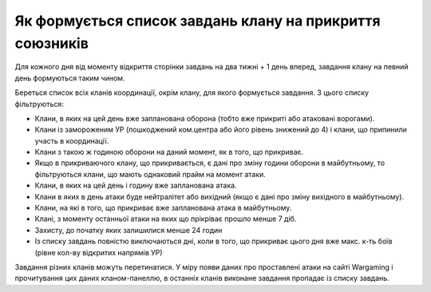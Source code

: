 Як формується список завдань клану на прикриття союзників
=========================================================

Для кожного дня від моменту відкриття сторінки завдань на два тижні + 1 день вперед, завдання клану на певний день формуються таким чином.

Береться список всіх кланів координації, окрім клану, для якого формується завдання. З цього списку фільтруються:

* Клани, в яких на цей день вже запланована оборона (тобто вже прикриті або атаковані ворогами).
* Клани із замороженим УР (пошкоджений ком.центра або його рівень знижений до 4) і клани, що припинили участь в координації.
* Клани з такою ж годиною оборони на даний момент, як в того, що прикриває.
* Якщо в прикриваючого клану, що прикривається, є дані про зміну години оборони в майбутньому, то фільтруються клани, що мають однаковий прайм на момент атаки.
* Клани, в яких на цей день і годину вже запланована атака.
* Клани в яких в день атаки буде нейтралітет або вихідний (якщо є дані про зміну вихідного в майбутньому).
* Клани, на які в того, що прикриває вже запланована атака в майбутньому.
* Клані, з моменту останньої атаки на яких що прікріває прошло менше 7 діб.
* Захисту, до початку яких залишилися менше 24 годин
* Із списку завдань повністю виключаються дні, коли в того, що прикриває цього дня вже макс. к-ть боїв (рівне кол-ву відкритих напрямів УР)

Завдання різних кланів можуть перетинатися. У міру появи даних про проставлені атаки на сайті Wargaming і прочитування цих даних кланом-панеллю,  
в останніх кланів виконане завдання пропадає із списку завдань.
